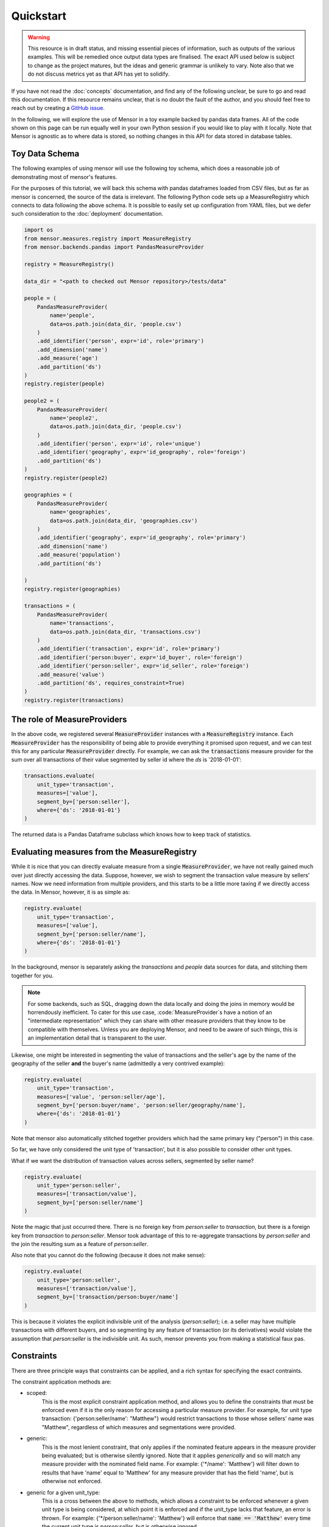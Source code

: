 Quickstart
==========

.. warning::

    This resource is in draft status, and missing essential pieces of
    information, such as outputs of the various examples. This will be remedied
    once output data types are finalised. The exact API used below is subject to
    change as the project matures, but the ideas and generic grammar is unlikely
    to vary. Note also that we do not discuss metrics yet as that API has yet to
    solidify.

.. role:: python(code)
   :language: python

.. role:: sql(code)
  :language: sql

If you have not read the :doc:`concepts` documentation, and find any of the
following unclear, be sure to go and read this documentation. If this resource
remains unclear, that is no doubt the fault of the author, and you should feel
free to reach out by creating a `GitHub issue <http://github.com/airbnb/mensor/issues>`_.

In the following, we will explore the use of Mensor in a toy example backed by
pandas data frames. All of the code shown on this page can be run equally well
in your own Python session if you would like to play with it locally. Note that
Mensor is agnostic as to where data is stored, so nothing changes in this API
for data stored in database tables.


Toy Data Schema
---------------

The following examples of using mensor will use the following toy schema,
which does a reasonable job of demonstrating most of mensor's features.

.. image:: toy_schema.png

For the purposes of this tutorial, we will back this schema with pandas
dataframes loaded from CSV files, but as far as mensor is concerned, the source
of the data is irrelevant. The following Python code sets up a MeasureRegistry
which connects to data following the above schema. It is possible to easily set
up configuration from YAML files, but we defer such consideration to the
:doc:`deployment` documentation.

.. code:: python

    import os
    from mensor.measures.registry import MeasureRegistry
    from mensor.backends.pandas import PandasMeasureProvider

    registry = MeasureRegistry()

    data_dir = "<path to checked out Mensor repository>/tests/data"

    people = (
        PandasMeasureProvider(
            name='people',
            data=os.path.join(data_dir, 'people.csv')
        )
        .add_identifier('person', expr='id', role='primary')
        .add_dimension('name')
        .add_measure('age')
        .add_partition('ds')
    )
    registry.register(people)

    people2 = (
        PandasMeasureProvider(
            name='people2',
            data=os.path.join(data_dir, 'people.csv')
        )
        .add_identifier('person', expr='id', role='unique')
        .add_identifier('geography', expr='id_geography', role='foreign')
        .add_partition('ds')
    )
    registry.register(people2)

    geographies = (
        PandasMeasureProvider(
            name='geographies',
            data=os.path.join(data_dir, 'geographies.csv')
        )
        .add_identifier('geography', expr='id_geography', role='primary')
        .add_dimension('name')
        .add_measure('population')
        .add_partition('ds')

    )
    registry.register(geographies)

    transactions = (
        PandasMeasureProvider(
            name='transactions',
            data=os.path.join(data_dir, 'transactions.csv')
        )
        .add_identifier('transaction', expr='id', role='primary')
        .add_identifier('person:buyer', expr='id_buyer', role='foreign')
        .add_identifier('person:seller', expr='id_seller', role='foreign')
        .add_measure('value')
        .add_partition('ds', requires_constraint=True)
    )
    registry.register(transactions)


The role of MeasureProviders
----------------------------

In the above code, we registered several :code:`MeasureProvider` instances with
a :code:`MeasureRegistry` instance. Each :code:`MeasureProvider` has the
responsibility of being able to provide everything it promised upon request, and
we can test this for any particular :code:`MeasureProvider` directly. For
example, we can ask the :code:`transactions` measure provider for the sum
over all transactions of their value segmented by seller id where the `ds` is
'2018-01-01':

.. code:: python

    transactions.evaluate(
        unit_type='transaction',
        measures=['value'],
        segment_by=['person:seller'],
        where={'ds': '2018-01-01'}
    )

The returned data is a Pandas Dataframe subclass which knows how to keep track
of statistics.

.. todo::

    This documentation is incomplete on this point, and will be extended once
    this component of mensor solidifies.

Evaluating measures from the MeasureRegistry
--------------------------------------------

While it is nice that you can directly evaluate measure from a single
:code:`MeasureProvider`, we have not really gained much over just
directly accessing the data. Suppose, however, we wish to segment the
transaction value measure by sellers' names. Now we need information from
multiple providers, and this starts to be a little more taxing if we directly
access the data. In Mensor, however, it is as simple as:

.. code:: python

    registry.evaluate(
        unit_type='transaction',
        measures=['value'],
        segment_by=['person:seller/name'],
        where={'ds': '2018-01-01'}
    )

In the background, mensor is separately asking the `transactions` and `people`
data sources for data, and stitching them together for you.

.. note::

    For some backends, such as SQL, dragging down the data locally and doing the
    joins in memory would be horrendously inefficient. To cater for this use case,
    :code:`MeasureProvider`s have a notion of an "intermediate representation"
    which they can share with other measure providers that they know to be
    compatible with themselves. Unless you are deploying Mensor, and need to be
    aware of such things, this is an implementation detail that is transparent
    to the user.

Likewise, one might be interested in segmenting the value of transactions and
the seller's age by the name of the geography of the seller **and** the buyer's
name (admittedly a very contrived example):

.. code:: python

    registry.evaluate(
        unit_type='transaction',
        measures=['value', 'person:seller/age'],
        segment_by=['person:buyer/name', 'person:seller/geography/name'],
        where={'ds': '2018-01-01'}
    )

Note that mensor also automatically stitched together providers which had the
same primary key ("person") in this case.

So far, we have only considered the unit type of 'transaction', but it is also
possible to consider other unit types.

What if we want the distribution of transaction values across sellers, segmented
by seller name?

.. code:: python

    registry.evaluate(
        unit_type='person:seller',
        measures=['transaction/value'],
        segment_by=['person:seller/name']
    )

Note the magic that just occurred there. There is no foreign key from
`person:seller` to `transaction`, but there is a foreign key from `transaction` to
`person:seller`. Mensor took advantage of this to re-aggregate transactions by
`person:seller` and the join the resulting sum as a feature of `person:seller`.

Also note that you cannot do the following (because it does not make sense):

.. code:: python

    registry.evaluate(
        unit_type='person:seller',
        measures=['transaction/value'],
        segment_by=['transaction/person:buyer/name']
    )

This is because it violates the explicit indivisible unit of the analysis
(`person:seller`); i.e. a seller may have multiple transactions with different
buyers, and so segmenting by any feature of transaction (or its derivatives)
would violate the assumption that `person:seller` is the indivisible unit.
As such, mensor prevents you from making a statistical faux pas.

Constraints
-----------

There are three principle ways that constraints can be applied, and a rich
syntax for specifying the exact contraints.

The constraint application methods are:

- scoped:
    This is the most explicit constraint application method, and allows you
    to define the constraints that must be enforced even if it is the only
    reason for accessing a particular measure provider. For example, for unit
    type transaction: {'person:seller/name': "Matthew"} would restrict
    transactions to those whose sellers' name was "Matthew", regardless of which
    measures and segmentations were provided.
- generic:
    This is the most lenient constraint, that only applies if the nominated
    feature appears in the measure provider being evaluated; but is otherwise
    silently ignored. Note that it applies *generically* and so will match
    any measure provider with the nominated field name. For example:
    {'*/name': 'Matthew'} will filter down to results that have 'name' equal
    to 'Matthew' for any measure provider that has the field 'name', but is
    otherwise not enforced.
- generic for a given unit_type:
    This is a cross between the above to methods, which allows a constraint to
    be enforced whenever a given unit type is being considered, at which point
    it is enforced and if the unit_type lacks that feature, an error is thrown.
    For example: {'*/person:seller/name': 'Matthew'} will enforce that
    :code:`name == 'Matthew'` every time the current unit type is `person:seller`,
    but is otherwise ignored.

(Mostly) irrespective of the application method, constraints can be specified in
a rich variety of ways. The possible constraint types are:

- equality:
    :code:`{'ds': '2018-01-01'}` implies :code:`[ ds=='2018-01-01']`.
- inequality:
    :code:`{'ds': ('<', '2018-01-01')}` implies :code:`[ ds<'2018-01-01' ]`.
    The supported operations are: :code:`['<', '>', '<=', '>=']`.
- in:
    :code:`{'ds': {1,2,3}}` implies :code:`[ ds ∈ {1, 2, 3} ]`
- and:
    A dictionary or list of dictionaries creates and AND condition, for example:
    :code:`[{'ds': '2018-01-01', 'name': 'Matthew'}, {'other': 1}]` implies:
    :code:`[ ds=='2018-01-01' & name=='Matthew' & other==1 ]`
- or:
    A tuple of dictionaries implies an OR condition:
    :code:`({'ds': '2018-01-01'}, {'other': 1})` implies:
    :code:`( ds=='2018-01-01' | other==1)`
- and (nested):
    :code:`{'field': [('>', 1), ('<', 2)]}` implies :code:`[ field>1 & field<2 ]`

The types can be nested also, for example:
:code:`[({'a': 1, 'b':2}, {'c':3, 'd':4}), ({'e': 5, 'f':6}, {'g':7, 'h':8})]`
implies
:code:`[ ( [ a==1 & b==2 ] | [ c==3 & d==4 ] ) & ( [ e==5 & f==6 ] | [ g==7 & h==8 ] ) ]`.

Additionally, it is possible to have constraints at different levels in the join
hierarchy (for scoped constraints). For example:
:code:`({'transaction/value': 100}, {'transaction/person:seller/name': 'Matthew'})`
implies
:code:`( transaction/value==100 | transaction/person:seller/name=='Matthew' )`.
